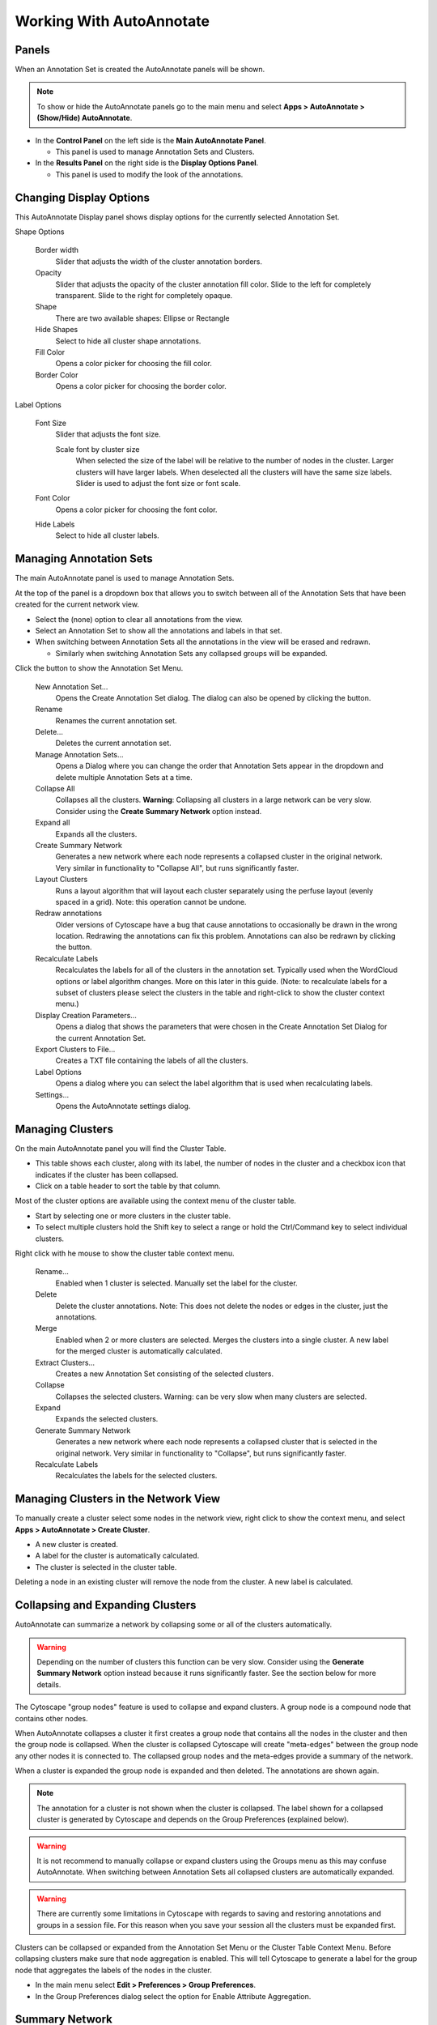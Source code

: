 Working With AutoAnnotate
=========================

Panels
------

When an Annotation Set is created the AutoAnnotate panels will be shown.

.. note:: To show or hide the AutoAnnotate panels go to the main menu and 
          select **Apps > AutoAnnotate > (Show/Hide) AutoAnnotate**. 

.. image:: images/panels_red.png


* In the **Control Panel** on the left side is the **Main AutoAnnotate Panel**.

  * This panel is used to manage Annotation Sets and Clusters. 

* In the **Results Panel** on the right side is the **Display Options Panel**.

  * This panel is used to modify the look of the annotations. 


Changing Display Options
------------------------

This AutoAnnotate Display panel shows display options for the currently selected Annotation Set.

.. image:: images/display_options.png
   :width: 300px

Shape Options

  Border width
    Slider that adjusts the width of the cluster annotation borders.

  Opacity
    Slider that adjusts the opacity of the cluster annotation fill color.
    Slide to the left for completely transparent. Slide to the right for completely opaque. 

  Shape
    There are two available shapes: Ellipse or Rectangle

  Hide Shapes
    Select to hide all cluster shape annotations. 

  Fill Color
    Opens a color picker for choosing the fill color.

  Border Color
    Opens a color picker for choosing the border color.


Label Options

  Font Size
    Slider that adjusts the font size.

    Scale font by cluster size
      When selected the size of the label will be relative to the number of 
      nodes in the cluster. Larger clusters will have larger labels.
      When deselected all the clusters will have the same size labels. 
      Slider is used to adjust the font size or font scale.

  Font Color
    Opens a color picker for choosing the font color.

  Hide Labels
    Select to hide all cluster labels. 


Managing Annotation Sets
------------------------

The main AutoAnnotate panel is used to manage Annotation Sets.

.. image:: images/annotation_set_combo.png
   :width: 350px

At the top of the panel is a dropdown box that allows you to switch between all of 
the Annotation Sets that have been created for the current network view.

* Select the (none) option to clear all annotations from the view.
* Select an Annotation Set to show all the annotations and labels in that set.
* When switching between Annotation Sets all the annotations in the view will be erased and redrawn.

  * Similarly when switching Annotation Sets any collapsed groups will be expanded. 

.. image:: images/menu.png
   :width: 400px

.. |button_plus|   image:: images/button_plus.png
   :width: 25px

.. |button_menu|   image:: images/button_menu.png
   :width: 25px

.. |button_redraw| image:: images/button_redraw.png
   :width: 25px


Click the |button_menu| button to show the Annotation Set Menu.

  New Annotation Set…
    Opens the Create Annotation Set dialog. 
    The dialog can also be opened by clicking the |button_plus| button.

  Rename
    Renames the current annotation set.

  Delete...
    Deletes the current annotation set.

  Manage Annotation Sets...
    Opens a Dialog where you can change the order that Annotation Sets appear 
    in the dropdown and delete multiple Annotation Sets at a time. 

  Collapse All
    Collapses all the clusters. **Warning**: Collapsing all clusters in a large network 
    can be very slow. Consider using the **Create Summary Network** option instead. 

  Expand all
    Expands all the clusters.

  Create Summary Network
    Generates a new network where each node represents a collapsed cluster in the original network.
    Very similar in functionality to "Collapse All", but runs significantly faster. 

  Layout Clusters
    Runs a layout algorithm that will layout each cluster separately using the perfuse
    layout (evenly spaced in a grid). Note: this operation cannot be undone. 

  Redraw annotations
    Older versions of Cytoscape have a bug that cause annotations to occasionally be
    drawn in the wrong location. Redrawing the annotations can fix this problem.
    Annotations can also be redrawn by clicking the |button_redraw| button.

  Recalculate Labels
    Recalculates the labels for all of the clusters in the annotation set. 
    Typically used when the WordCloud options or label algorithm changes. 
    More on this later in this guide. (Note: to recalculate labels for a 
    subset of clusters please select the clusters in the table and right-click 
    to show the cluster context menu.) 
  
  Display Creation Parameters...
    Opens a dialog that shows the parameters that were chosen in the Create Annotation Set Dialog
    for the current Annotation Set.

  Export Clusters to File...
    Creates a TXT file containing the labels of all the clusters.

  Label Options
    Opens a dialog where you can select the label algorithm that is used when recalculating labels. 

  Settings...
    Opens the AutoAnnotate settings dialog. 


Managing Clusters
-----------------

On the main AutoAnnotate panel you will find the Cluster Table.

* This table shows each cluster, along with its label, the number of nodes in the 
  cluster and a checkbox icon that indicates if the cluster has been collapsed.
* Click on a table header to sort the table by that column. 

Most of the cluster options are available using the context menu of the cluster table.

* Start by selecting one or more clusters in the cluster table.
* To select multiple clusters hold the Shift key to select a range or hold 
  the Ctrl/Command key to select individual clusters. 

.. image:: images/menu_clusters.png
   :width: 400 px

Right click with he mouse to show the cluster table context menu.

  Rename…
    Enabled when 1 cluster is selected.
    Manually set the label for the cluster. 

  Delete
    Delete the cluster annotations.
    Note: This does not delete the nodes or edges in the cluster, just the annotations. 

  Merge
    Enabled when 2 or more clusters are selected.
    Merges the clusters into a single cluster.
    A new label for the merged cluster is automatically calculated. 

  Extract Clusters…
    Creates a new Annotation Set consisting of the selected clusters. 

  Collapse
    Collapses the selected clusters.
    Warning: can be very slow when many clusters are selected. 

  Expand
    Expands the selected clusters.

  Generate Summary Network
    Generates a new network where each node represents a collapsed cluster that is 
    selected in the original network.
    Very similar in functionality to "Collapse", but runs significantly faster. 

  Recalculate Labels
    Recalculates the labels for the selected clusters. 


Managing Clusters in the Network View
-------------------------------------

To manually create a cluster select some nodes in the network view, right click to 
show the context menu, and select **Apps > AutoAnnotate > Create Cluster**.

.. image:: images/menu_network.png
   :width: 400 px

* A new cluster is created.
* A label for the cluster is automatically calculated.
* The cluster is selected in the cluster table. 

Deleting a node in an existing cluster will remove the node from the cluster. A new label 
is calculated. 


Collapsing and Expanding Clusters
---------------------------------

AutoAnnotate can summarize a network by collapsing some or all of the clusters automatically.

.. warning:: Depending on the number of clusters this function can be very slow. Consider using 
             the **Generate Summary Network** option instead because it runs significantly faster. 
             See the section below for more details.

.. image:: images/collapsed_network.png
   :width: 500 px

The Cytoscape "group nodes" feature is used to collapse and expand clusters. A group node is a 
compound node that contains other nodes. 

When AutoAnnotate collapses a cluster it first creates a group node that contains all the nodes 
in the cluster and then the group node is collapsed. When the cluster is collapsed Cytoscape 
will create "meta-edges" between the group node any other nodes it is connected to. The collapsed 
group nodes and the meta-edges provide a summary of the network.

When a cluster is expanded the group node is expanded and then deleted. The annotations are shown 
again.

.. note:: The annotation for a cluster is not shown when the cluster is collapsed. The label shown for a 
   collapsed cluster is generated by Cytoscape and depends on the Group Preferences (explained below).

.. warning:: It is not recommend to manually collapse or expand clusters using the Groups menu as this may 
   confuse AutoAnnotate. When switching between Annotation Sets all collapsed clusters are 
   automatically expanded.

.. warning:: There are currently some limitations in Cytoscape with regards to saving and restoring 
   annotations and groups in a session file. For this reason when you save your session all the clusters 
   must be expanded first.

Clusters can be collapsed or expanded from the Annotation Set Menu or the Cluster Table Context 
Menu. Before collapsing clusters make sure that node aggregation is enabled. This will tell 
Cytoscape to generate a label for the group node that aggregates the labels of the nodes in the 
cluster.

* In the main menu select **Edit > Preferences > Group Preferences**.
* In the Group Preferences dialog select the option for Enable Attribute Aggregation. 

.. image:: images/group_preferences.png
   :width: 400 px


Summary Network
---------------

Using group nodes to collapse clusters can be very slow when there are many clusters. As an alternative 
a new option called **Generate Summary Network** has been added in AutoAnnotate 1.1. A new network is 
generated where each node represents a collapsed cluster in the original network, and each edge represents 
a meta-edge between clusters. The resulting network is very similar to the results you get from collapsing 
the clusters.

The main differences are:

  * Nodes that are not contained in any cluster are ignored.
  * There is no relationship maintained back to the original network. If the clusters in the 
    original network change the summary network will not be updated. Create a new summary 
    network at any time to reflect the current state of the clusters.
  * A new visual style for the summary network is created based on the original visual style.

A summary network can be created from the Annotation Set Menu or the Cluster Table Context Menu.

Summary network uses the same attribute aggregation settings as collapsed group nodes. 
Available from **Edit > Preferences > Group Preferences** then expand the Default Aggregation Settings 
section. 


Working with WordCloud
----------------------

Labels for clusters are generated by the WordCloud app.

  * You may change the label generation options from the WordCloud panel.
  * In the main menu select **Apps > WordCloud > Show WordCloud**.
  * In the WordCloud panel you can change the label options, for example using the Normalize slider.
  * Back in the AutoAnnotate panel select **Recalculate Labels** to regenerate labels using the updated 
    WordCloud options. 


Additional Options
------------------

AutoAnnotate has various warning dialogs that can be dismissed permanently by selecting "don’t show this 
again". If you would like to see these warnings again they can be re-enabled. In the main menu 
select **Edit > Preferences > Properties**, then select **org.baderlab.autoannotate** in the Properties 
Dialog. ￼ ￼

.. image:: images/cytoscape_preferences.png
   :width: 400 px


